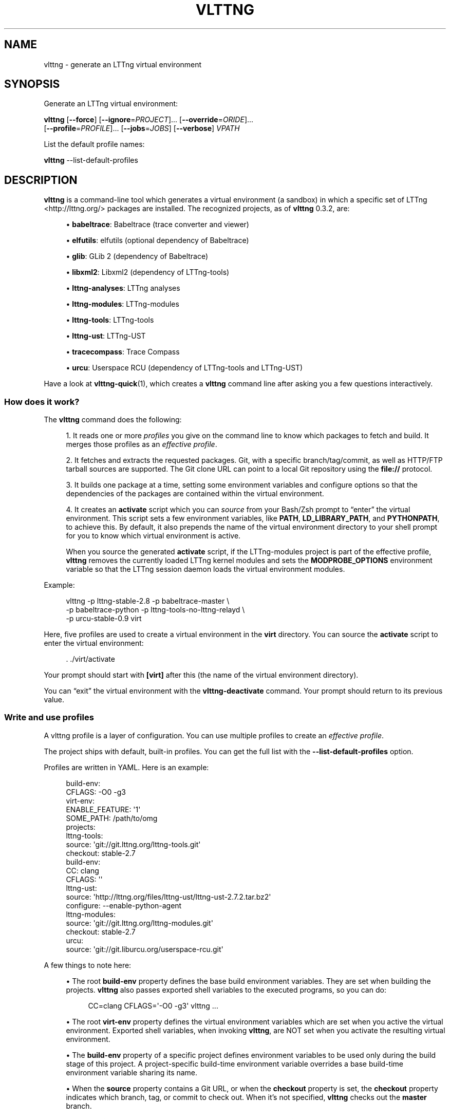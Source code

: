 '\" t
.\"     Title: vlttng
.\"    Author: [see the "AUTHORS" section]
.\" Generator: DocBook XSL Stylesheets v1.79.1 <http://docbook.sf.net/>
.\"      Date: 10/29/2016
.\"    Manual: vlttng manual
.\"    Source: vlttng 0.3.2
.\"  Language: English
.\"
.TH "VLTTNG" "1" "10/29/2016" "vlttng 0\&.3\&.2" "vlttng manual"
.\" -----------------------------------------------------------------
.\" * Define some portability stuff
.\" -----------------------------------------------------------------
.\" ~~~~~~~~~~~~~~~~~~~~~~~~~~~~~~~~~~~~~~~~~~~~~~~~~~~~~~~~~~~~~~~~~
.\" http://bugs.debian.org/507673
.\" http://lists.gnu.org/archive/html/groff/2009-02/msg00013.html
.\" ~~~~~~~~~~~~~~~~~~~~~~~~~~~~~~~~~~~~~~~~~~~~~~~~~~~~~~~~~~~~~~~~~
.ie \n(.g .ds Aq \(aq
.el       .ds Aq '
.\" -----------------------------------------------------------------
.\" * set default formatting
.\" -----------------------------------------------------------------
.\" disable hyphenation
.nh
.\" disable justification (adjust text to left margin only)
.ad l
.\" -----------------------------------------------------------------
.\" * MAIN CONTENT STARTS HERE *
.\" -----------------------------------------------------------------
.SH "NAME"
vlttng \- generate an LTTng virtual environment
.SH "SYNOPSIS"
.sp
Generate an LTTng virtual environment:
.sp
.nf
\fBvlttng\fR [\fB--force\fR] [\fB--ignore\fR=\fIPROJECT\fR]\&... [\fB--override\fR=\fIORIDE\fR]\&...
       [\fB--profile\fR=\fIPROFILE\fR]\&... [\fB--jobs\fR=\fIJOBS\fR] [\fB--verbose\fR] \fIVPATH\fR
.fi
.sp
List the default profile names:
.sp
.nf
\fBvlttng\fR \-\-list\-default\-profiles
.fi
.SH "DESCRIPTION"
.sp
\fBvlttng\fR is a command\-line tool which generates a virtual environment (a sandbox) in which a specific set of LTTng <http://lttng.org/> packages are installed\&. The recognized projects, as of \fBvlttng\fR 0\&.3\&.2, are:
.sp
.RS 4
.ie n \{\
\h'-04'\(bu\h'+03'\c
.\}
.el \{\
.sp -1
.IP \(bu 2.3
.\}
\fBbabeltrace\fR: Babeltrace (trace converter and viewer)
.RE
.sp
.RS 4
.ie n \{\
\h'-04'\(bu\h'+03'\c
.\}
.el \{\
.sp -1
.IP \(bu 2.3
.\}
\fBelfutils\fR: elfutils (optional dependency of Babeltrace)
.RE
.sp
.RS 4
.ie n \{\
\h'-04'\(bu\h'+03'\c
.\}
.el \{\
.sp -1
.IP \(bu 2.3
.\}
\fBglib\fR: GLib 2 (dependency of Babeltrace)
.RE
.sp
.RS 4
.ie n \{\
\h'-04'\(bu\h'+03'\c
.\}
.el \{\
.sp -1
.IP \(bu 2.3
.\}
\fBlibxml2\fR: Libxml2 (dependency of LTTng\-tools)
.RE
.sp
.RS 4
.ie n \{\
\h'-04'\(bu\h'+03'\c
.\}
.el \{\
.sp -1
.IP \(bu 2.3
.\}
\fBlttng-analyses\fR: LTTng analyses
.RE
.sp
.RS 4
.ie n \{\
\h'-04'\(bu\h'+03'\c
.\}
.el \{\
.sp -1
.IP \(bu 2.3
.\}
\fBlttng-modules\fR: LTTng\-modules
.RE
.sp
.RS 4
.ie n \{\
\h'-04'\(bu\h'+03'\c
.\}
.el \{\
.sp -1
.IP \(bu 2.3
.\}
\fBlttng-tools\fR: LTTng\-tools
.RE
.sp
.RS 4
.ie n \{\
\h'-04'\(bu\h'+03'\c
.\}
.el \{\
.sp -1
.IP \(bu 2.3
.\}
\fBlttng-ust\fR: LTTng\-UST
.RE
.sp
.RS 4
.ie n \{\
\h'-04'\(bu\h'+03'\c
.\}
.el \{\
.sp -1
.IP \(bu 2.3
.\}
\fBtracecompass\fR: Trace Compass
.RE
.sp
.RS 4
.ie n \{\
\h'-04'\(bu\h'+03'\c
.\}
.el \{\
.sp -1
.IP \(bu 2.3
.\}
\fBurcu\fR: Userspace RCU (dependency of LTTng\-tools and LTTng\-UST)
.RE
.sp
Have a look at \fBvlttng-quick\fR(1), which creates a \fBvlttng\fR command line after asking you a few questions interactively\&.
.SS "How does it work?"
.sp
The \fBvlttng\fR command does the following:
.sp
.RS 4
.ie n \{\
\h'-04' 1.\h'+01'\c
.\}
.el \{\
.sp -1
.IP "  1." 4.2
.\}
It reads one or more
\fIprofiles\fR
you give on the command line to know which packages to fetch and build\&. It merges those profiles as an
\fIeffective profile\fR\&.
.RE
.sp
.RS 4
.ie n \{\
\h'-04' 2.\h'+01'\c
.\}
.el \{\
.sp -1
.IP "  2." 4.2
.\}
It fetches and extracts the requested packages\&. Git, with a specific branch/tag/commit, as well as HTTP/FTP tarball sources are supported\&. The Git clone URL can point to a local Git repository using the
\fBfile://\fR
protocol\&.
.RE
.sp
.RS 4
.ie n \{\
\h'-04' 3.\h'+01'\c
.\}
.el \{\
.sp -1
.IP "  3." 4.2
.\}
It builds one package at a time, setting some environment variables and configure options so that the dependencies of the packages are contained within the virtual environment\&.
.RE
.sp
.RS 4
.ie n \{\
\h'-04' 4.\h'+01'\c
.\}
.el \{\
.sp -1
.IP "  4." 4.2
.\}
It creates an
\fBactivate\fR
script which you can
\fIsource\fR
from your Bash/Zsh prompt to \(lqenter\(rq the virtual environment\&. This script sets a few environment variables, like
\fBPATH\fR,
\fBLD_LIBRARY_PATH\fR, and
\fBPYTHONPATH\fR, to achieve this\&. By default, it also prepends the name of the virtual environment directory to your shell prompt for you to know which virtual environment is active\&.
.sp
When you source the generated
\fBactivate\fR
script, if the LTTng\-modules project is part of the effective profile,
\fBvlttng\fR
removes the currently loaded LTTng kernel modules and sets the
\fBMODPROBE_OPTIONS\fR
environment variable so that the LTTng session daemon loads the virtual environment modules\&.
.RE
.sp
Example:
.sp
.if n \{\
.RS 4
.\}
.nf
vlttng \-p lttng\-stable\-2\&.8 \-p babeltrace\-master \e
       \-p babeltrace\-python \-p lttng\-tools\-no\-lttng\-relayd \e
       \-p urcu\-stable\-0\&.9 virt
.fi
.if n \{\
.RE
.\}
.sp
Here, five profiles are used to create a virtual environment in the \fBvirt\fR directory\&. You can source the \fBactivate\fR script to enter the virtual environment:
.sp
.if n \{\
.RS 4
.\}
.nf
\&. \&./virt/activate
.fi
.if n \{\
.RE
.\}
.sp
Your prompt should start with \fB[virt]\fR after this (the name of the virtual environment directory)\&.
.sp
You can \(lqexit\(rq the virtual environment with the \fBvlttng-deactivate\fR command\&. Your prompt should return to its previous value\&.
.SS "Write and use profiles"
.sp
A vlttng profile is a layer of configuration\&. You can use multiple profiles to create an \fIeffective profile\fR\&.
.sp
The project ships with default, built\-in profiles\&. You can get the full list with the \fB--list-default-profiles\fR option\&.
.sp
Profiles are written in YAML\&. Here is an example:
.sp
.if n \{\
.RS 4
.\}
.nf
build\-env:
  CFLAGS: \-O0 \-g3
virt\-env:
  ENABLE_FEATURE: \*(Aq1\*(Aq
  SOME_PATH: /path/to/omg
projects:
  lttng\-tools:
    source: \*(Aqgit://git\&.lttng\&.org/lttng\-tools\&.git\*(Aq
    checkout: stable\-2\&.7
    build\-env:
      CC: clang
      CFLAGS: \*(Aq\*(Aq
  lttng\-ust:
    source: \*(Aqhttp://lttng\&.org/files/lttng\-ust/lttng\-ust\-2\&.7\&.2\&.tar\&.bz2\*(Aq
    configure: \-\-enable\-python\-agent
  lttng\-modules:
    source: \*(Aqgit://git\&.lttng\&.org/lttng\-modules\&.git\*(Aq
    checkout: stable\-2\&.7
  urcu:
    source: \*(Aqgit://git\&.liburcu\&.org/userspace\-rcu\&.git\*(Aq
.fi
.if n \{\
.RE
.\}
.sp
A few things to note here:
.sp
.RS 4
.ie n \{\
\h'-04'\(bu\h'+03'\c
.\}
.el \{\
.sp -1
.IP \(bu 2.3
.\}
The root
\fBbuild-env\fR
property defines the base build environment variables\&. They are set when building the projects\&.
\fBvlttng\fR
also passes exported shell variables to the executed programs, so you can do:
.sp
.if n \{\
.RS 4
.\}
.nf
CC=clang CFLAGS=\*(Aq\-O0 \-g3\*(Aq vlttng \&.\&.\&.
.fi
.if n \{\
.RE
.\}
.RE
.sp
.RS 4
.ie n \{\
\h'-04'\(bu\h'+03'\c
.\}
.el \{\
.sp -1
.IP \(bu 2.3
.\}
The root
\fBvirt-env\fR
property defines the virtual environment variables which are set when you active the virtual environment\&. Exported shell variables, when invoking
\fBvlttng\fR, are NOT set when you activate the resulting virtual environment\&.
.RE
.sp
.RS 4
.ie n \{\
\h'-04'\(bu\h'+03'\c
.\}
.el \{\
.sp -1
.IP \(bu 2.3
.\}
The
\fBbuild-env\fR
property of a specific project defines environment variables to be used only during the build stage of this project\&. A project\-specific build\-time environment variable overrides a base build\-time environment variable sharing its name\&.
.RE
.sp
.RS 4
.ie n \{\
\h'-04'\(bu\h'+03'\c
.\}
.el \{\
.sp -1
.IP \(bu 2.3
.\}
When the
\fBsource\fR
property contains a Git URL, or when the
\fBcheckout\fR
property is set, the
\fBcheckout\fR
property indicates which branch, tag, or commit to check out\&. When it\(cqs not specified,
\fBvlttng\fR
checks out the
\fBmaster\fR
branch\&.
.RE
.sp
.RS 4
.ie n \{\
\h'-04'\(bu\h'+03'\c
.\}
.el \{\
.sp -1
.IP \(bu 2.3
.\}
The
\fBconfigure\fR
property specifies the options to pass to the
\fBconfigure\fR
script of a given project\&.
\fBvlttng\fR
handles some options itself, like
\fB--prefix\fR
and
\fB--without-lttng-ust\fR, to create a working virtual environment\&.
.RE
.sp
The profile above can be saved to a file, for example \fBmy-profile.yml\fR, and you can create a virtual environment out of it:
.sp
.if n \{\
.RS 4
.\}
.nf
vlttng \-p my\-profile\&.yml virt
.fi
.if n \{\
.RE
.\}
.sp
When you give multiple profiles to \fBvlttng\fR, the first profile is \(lqpatched\(rq with the second, which is then patched with the third, and so on\&. Nonexistent properties are created; existing ones are replaced recursively\&. The \fBconfigure\fR properties are \fIjoined\fR\&. For example, let\(cqs add the following profile (call it \fBmore.yaml\fR) to the example above:
.sp
.if n \{\
.RS 4
.\}
.nf
build\-env:
  CFLAGS: \-O0
  SOMEVAR: ok
projects:
  lttng\-tools:
    source: \*(Aqhttps://github\&.com/lttng/lttng\-tools\&.git\*(Aq
  lttng\-ust:
    configure: \-\-enable\-java\-agent\-jul
.fi
.if n \{\
.RE
.\}
.sp
With this command:
.sp
.if n \{\
.RS 4
.\}
.nf
vlttng \-p my\-profile\&.yml \-p more\&.yaml virt
.fi
.if n \{\
.RE
.\}
.sp
the effective profile is:
.sp
.if n \{\
.RS 4
.\}
.nf
build\-env:
  CFLAGS: \-O0
  SOMEVAR: ok
projects:
  lttng\-tools:
    source: \*(Aqhttps://github\&.com/lttng/lttng\-tools\&.git\*(Aq
    checkout: stable\-2\&.7
    build\-env:
      CC: clang
      CFLAGS: \*(Aq\*(Aq
  lttng\-ust:
    source: \*(Aqhttp://lttng\&.org/files/lttng\-ust/lttng\-ust\-2\&.7\&.2\&.tar\&.bz2\*(Aq
    configure: \-\-enable\-python\-agent \-\-enable\-java\-agent\-jul
  lttng\-modules:
    source: \*(Aqgit://git\&.lttng\&.org/lttng\-modules\&.git\*(Aq
    checkout: stable\-2\&.7
  urcu:
    source: \*(Aqgit://git\&.liburcu\&.org/userspace\-rcu\&.git\*(Aq
.fi
.if n \{\
.RE
.\}
.SS "Override a profile property"
.sp
You can replace, append to, and remove effective profile properties (after \fBvlttng\fR has merged all the profiles given with the \fB--profile\fR option as an effective profile) with the \fB--override\fR option\&.
.sp
Example:
.sp
.if n \{\
.RS 4
.\}
.nf
\-o projects\&.lttng\-tools\&.configure+=\-\-disable\-bin\-lttng\-relayd \e
\-o \*(Aq!projects\&.lttng\-ust\&.checkout\*(Aq \e
\-o build\-env\&.CC=clang
.fi
.if n \{\
.RE
.\}
.sp
In replace and append modes, \fBvlttng\fR creates the property if it does not exist\&. This allows you to create projects on the command line:
.sp
.if n \{\
.RS 4
.\}
.nf
\-o projects\&.lttng\-tools\&.source=https://github\&.com/lttng/lttng\-tools\&.git \e
\-o projects\&.lttng\-tools\&.checkout=v2\&.7\&.1 \e
\-o projects\&.lttng\-tools\&.configure=\*(Aq\-\-disable\-bin\-lttng \-\-disable\-man\-pages\*(Aq
.fi
.if n \{\
.RE
.\}
.sp
Note that the overrides are applied in command line order\&.
.SS "Ignore a project"
.sp
You can ignore specific projects that exist in the effective profile using the \fB--ignore-project\fR (\fB-i\fR) option:
.sp
.if n \{\
.RS 4
.\}
.nf
vlttng \-p lttng\-stable\-2\&.7 \-p urcu\-master \-i lttng\-ust virt
.fi
.if n \{\
.RE
.\}
.sp
This is the equivalent of removing the project\(cqs property with an \fIoverride\fR:
.sp
.if n \{\
.RS 4
.\}
.nf
vlttng \-p lttng\-stable\-2\&.7 \-p urcu\-master \-o \*(Aq!projects\&.lttng\-ust\*(Aq virt
.fi
.if n \{\
.RE
.\}
.SS "Activation script options"
.sp
When sourcing the generated \fBactivate\fR script, you can use the following environment variables to alter its behaviour:
.PP
\fBVLTTNG_NO_RMMOD\fR
.RS 4
Set to
\fB1\fR
to disable the unloading of the currently loaded LTTng kernel modules\&.
.RE
.PP
\fBVLTTNG_NO_PROMPT\fR
.RS 4
Set to
\fB1\fR
to keep your current shell prompt after the activation\&.
.RE
.SS "Use \fBsudo\fR"
.sp
If you use \fBsudo\fR when the virtual environment is activated, make sure to use its \fB--preserve-env\fR (\fB-E\fR) option, so that the virtual environment is preserved when it executes the command\&.
.sp
For example, to start a root session daemon which loads the LTTng kernel modules installed in the virtual environment:
.sp
.if n \{\
.RS 4
.\}
.nf
sudo \-\-preserve\-env lttng\-sessiond \-\-daemonize
.fi
.if n \{\
.RE
.\}
.SS "Trace a Java application"
.sp
When the LTTng\-UST project is built with a Java agent, the activation of the virtual environment sets the \fBVLTTNG_CLASSPATH\fR environment variable to a Java class path to use when you compile and run Java applications\&.
.sp
Example:
.sp
.if n \{\
.RS 4
.\}
.nf
javac \-cp $VLTTNG_CLASSPATH MyClass\&.java
java \-cp $VLTTNG_CLASSPATH:\&. MyClass
.fi
.if n \{\
.RE
.\}
.SS "Trace a Python application"
.sp
If the LTTng\-UST Python agent is built and installed in the virtual environment, there\(cqs nothing special to do to trace a Python application: the \fBPYTHONPATH\fR environment variable contains the path to the LTTng\-UST Python agent package in the virtual environment\&. You can import the \fBlttngust\fR package as usual\&.
.SH "OPTIONS"
.PP
\fB-f\fR, \fB--force\fR
.RS 4
Force the creation of the virtual environment\&. This removes any existing
\fIVPATH\fR
directory first\&.
.RE
.PP
\fB-i\fR \fIPROJECT\fR, \fB--ignore-project\fR=\fIPROJECT\fR
.RS 4
Completely remove the project named
\fIPROJECT\fR
from the effective profile\&.
.sp
You can repeat this option\&.
\fBvlttng\fR
ignores projects once it has processed the override (\fB--override\fR) and the profile (\fB--profile\fR) options\&.
.RE
.PP
\fB-j\fR \fIJOBS\fR, \fB--jobs\fR=\fIJOBS\fR
.RS 4
Use
\fIJOBS\fR
jobs (commands) at the same time when building a project\&.
\fBvlttng\fR
passes this option as is to
\fBmake\fR\&.
.RE
.PP
\fB--list-default-profiles\fR
.RS 4
List the default (built\-in) profile names and exit\&.
.RE
.PP
\fB-o\fR \fIORIDE\fR, \fB--override\fR=\fIORIDE\fR
.RS 4
Override a specific property in the effective profile\&.
.sp
Three override operators are available:
.PP
\fIPATH\fR=\fIVALUE\fR
.RS 4
Assign
\fIVALUE\fR
to
\fIPATH\fR\&.
\fIPATH\fR
is created if it does not exist\&.
.RE
.PP
\fIPATH\fR+=\fIVALUE\fR
.RS 4
Append
\fIVALUE\fR
to
\fIPATH\fR\&.
\fIPATH\fR
must point to a string property\&.
\fIPATH\fR
is created if it does not exist\&.
.RE
.PP
!\fIPATH\fR
.RS 4
Remove
\fIPATH\fR\&.
.RE
.sp
\fIPATH\fR
is a dot\-separated list of keys to find recursively in the effective profile, for example,
\fBprojects.lttng-tools.configure\fR\&.
.sp
You can repeat this option\&.
\fBvlttng\fR
applies the overrides in command\-line order once it has merged all the profiles (\fB--profile\fR) as an effective profile, but before it has ignored projects (\fB--ignore-project\fR)\&.
.RE
.PP
\fB-p\fR \fIPROFILE\fR, \fB--profile\fR=\fIPROFILE\fR
.RS 4
Merge profile
\fIPROFILE\fR
with the current effective profile\&.
.sp
\fIPROFILE\fR
is either the name, without the extension, of a default profile (see
\fBvlttng --list-default-profiles\fR
for the complete list) or a path to a profile file (including its extension)\&.
.sp
You can repeat this option\&.
\fBvlttng\fR
merges the profiles in command\-line order\&.
.RE
.PP
\fB-v\fR, \fB--verbose\fR
.RS 4
Print additional information while creating the virtual environment\&.
.sp
With this option,
\fBvlttng\fR
prints the output of all the commands it executes\&. It also prints the effective profile used to create the virtual environment\&.
.RE
.PP
\fB-h\fR, \fB--help\fR
.RS 4
Show the command\(cqs help\&.
.RE
.PP
\fB-V\fR, \fB--version\fR
.RS 4
Show the command\(cqs version\&.
.RE
.SH "EXIT STATUS"
.PP
\fB0\fR
.RS 4
Success
.RE
.PP
\fBNot 0\fR
.RS 4
Error
.RE
.SH "BUGS"
.sp
Please report any bug or usability issue as a GitHub issue <https://github.com/eepp/vlttng/issues>\&.
.SH "RESOURCES"
.sp
.RS 4
.ie n \{\
\h'-04'\(bu\h'+03'\c
.\}
.el \{\
.sp -1
.IP \(bu 2.3
.\}
GitHub repository <https://github.com/eepp/vlttng>
.RE
.sp
.RS 4
.ie n \{\
\h'-04'\(bu\h'+03'\c
.\}
.el \{\
.sp -1
.IP \(bu 2.3
.\}
Mailing list <http://lists.lttng.org>
for support and development:
\fBlttng-dev@lists.lttng.org\fR
(prefix the subject message with
\fB[vlttng]\fR)
.RE
.sp
.RS 4
.ie n \{\
\h'-04'\(bu\h'+03'\c
.\}
.el \{\
.sp -1
.IP \(bu 2.3
.\}
IRC channel <irc://irc.oftc.net/lttng>:
\fB#lttng\fR
on
\fBirc.oftc.net\fR
(\fBeepp\fR
is vlttng\(cqs author and maintainer)
.RE
.SH "COPYRIGHT"
.sp
Copyright (c) 2016 Philippe Proulx <mailto:eeppeliteloop@gmail.com>\&.
.sp
vlttng is distributed under the MIT License <https://github.com/eepp/vlttng/blob/master/LICENSE>\&.
.SH "AUTHORS"
.sp
barectf was originally written by and is maintained by, as of this version, Philippe Proulx <mailto:eeppeliteloop@gmail.com>\&.
